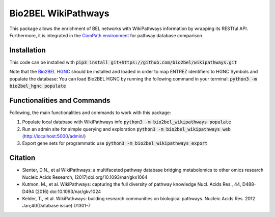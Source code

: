 Bio2BEL WikiPathways |build| |coverage| |docs|
==============================================
This package allows the enrichment of BEL networks with WikiPathways information by wrapping its RESTful API.
Furthermore, it is integrated in the `ComPath environment <https://github.com/ComPath>`_ for pathway database comparison.

Installation
------------
This code can be installed with :code:`pip3 install git+https://github.com/bio2bel/wikipathways.git`

Note that the `Bio2BEL HGNC <https://github.com/bio2bel/hgnc>`_ should be installed and loaded in order to map ENTREZ identifiers to HGNC Symbols and populate the database:
You can load Bio2BEL HGNC by running the following command in your terminal: :code:`python3 -m bio2bel_hgnc populate`

Functionalities and Commands
----------------------------
Following, the main functionalities and commands to work with this package:

1. Populate local database with WikiPathways info :code:`python3 -m bio2bel_wikipathways populate`
2. Run an admin site for simple querying and exploration :code:`python3 -m bio2bel_wikipathways web` (http://localhost:5000/admin/)
3. Export gene sets for programmatic use :code:`python3 -m bio2bel_wikipathways export`

Citation
--------

- Slenter, D.N., et al WikiPathways: a multifaceted pathway database bridging metabolomics to other omics research Nucleic Acids Research, (2017)doi.org/10.1093/nar/gkx1064

- Kutmon, M., et al. WikiPathways: capturing the full diversity of pathway knowledge Nucl. Acids Res., 44, D488-D494 (2016) doi:10.1093/nar/gkv1024

- Kelder, T., et al. WikiPathways: building research communities on biological pathways. Nucleic Acids Res. 2012 Jan;40(Database issue):D1301-7


.. |build| image:: https://travis-ci.org/bio2bel/wikipathways.svg?branch=master
    :target: https://travis-ci.org/bio2bel/wikipathways
    :alt: Build Status

.. |coverage| image:: https://codecov.io/gh/bio2bel/wikipathways/coverage.svg?branch=master
    :target: https://codecov.io/gh/bio2bel/wikipathways?branch=master
    :alt: Coverage Status

.. |docs| image:: http://readthedocs.org/projects/bio2bel-wikipathways/badge/?version=latest
    :target: http://bio2bel.readthedocs.io/projects/wikipathways/en/latest/?badge=latest
    :alt: Documentation Status
